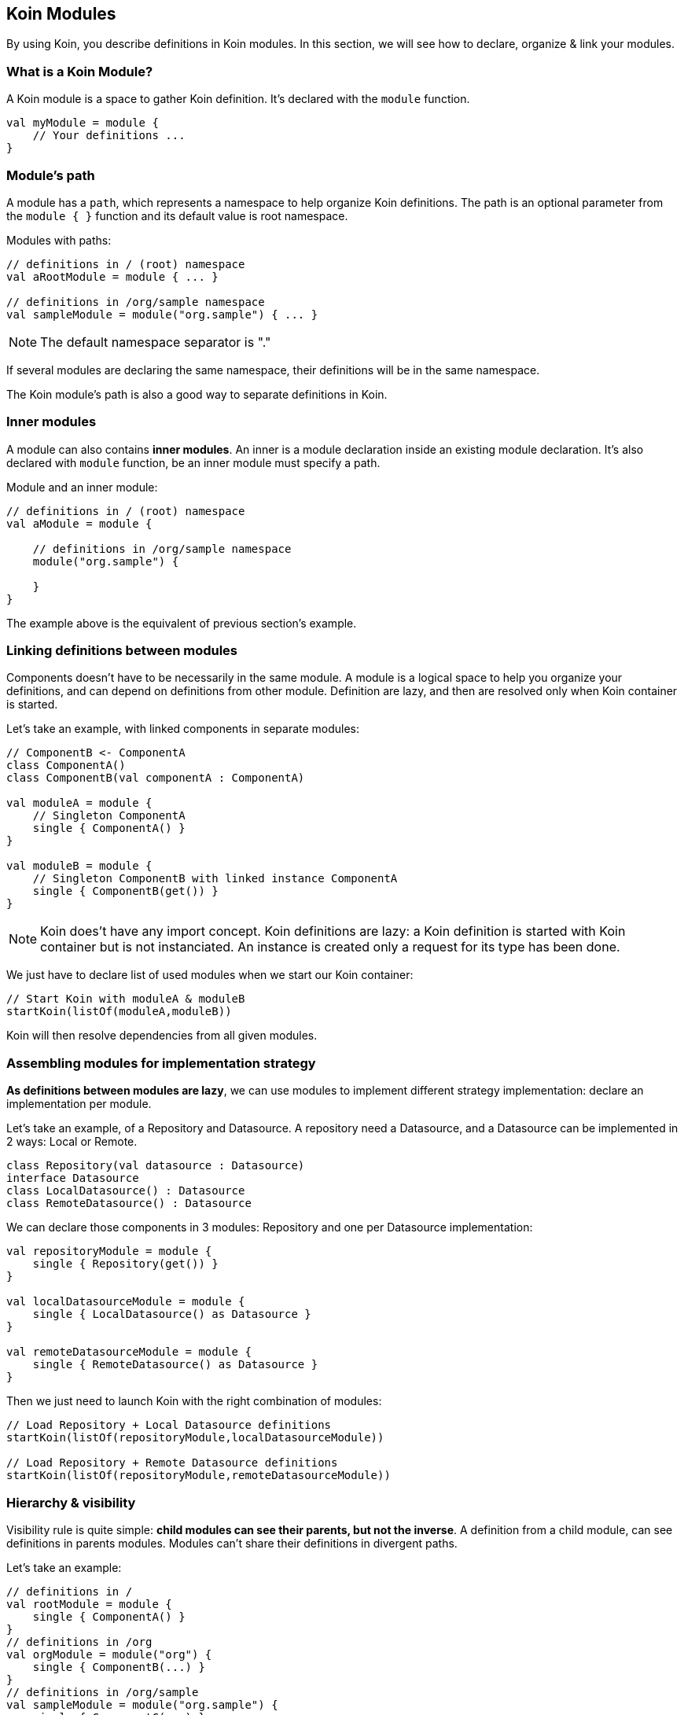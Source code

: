 == Koin Modules

By using Koin, you describe definitions in Koin modules. In this section, we will see how to declare, organize & link your modules.

=== What is a Koin Module?

A Koin module is a space to gather Koin definition. It's declared with the `module` function.

[source,kotlin]
----
val myModule = module {
    // Your definitions ...
}
----

=== Module's path

A module has a `path`, which represents a namespace to help organize Koin definitions.
The path is an optional parameter from the `module { }` function and its default value is root namespace.

.Modules with paths:
[source,kotlin]
----
// definitions in / (root) namespace
val aRootModule = module { ... }

// definitions in /org/sample namespace
val sampleModule = module("org.sample") { ... }
----

[NOTE]
====
The default namespace separator is "."
====

If several modules are declaring the same namespace, their definitions will be in the same namespace.

The Koin module's path is also a good way to separate definitions in Koin.

=== Inner modules

A module can also contains *inner modules*. An inner is a module declaration inside an
existing module declaration. It's also declared with `module` function, be an inner module
must specify a path.

.Module and an inner module:
[source,kotlin]
----
// definitions in / (root) namespace
val aModule = module {

    // definitions in /org/sample namespace
    module("org.sample") {

    }
}
----

The example above is the equivalent of previous section's example.

=== Linking definitions between modules

Components doesn't have to be necessarily in the same module. A module is a logical space to help you organize your definitions, and can depend on definitions from other
module. Definition are lazy, and then are resolved only when Koin container is started.

Let's take an example, with linked components in separate modules:

[source,kotlin]
----
// ComponentB <- ComponentA
class ComponentA()
class ComponentB(val componentA : ComponentA)

val moduleA = module {
    // Singleton ComponentA
    single { ComponentA() }
}

val moduleB = module {
    // Singleton ComponentB with linked instance ComponentA
    single { ComponentB(get()) }
}
----


[NOTE]
====
Koin does't have any import concept. Koin definitions are lazy: a Koin definition is started
with Koin container but is not instanciated. An instance is created only a request for its type
has been done.
====

We just have to declare list of used modules when we start our Koin container:

[source,kotlin]
----
// Start Koin with moduleA & moduleB
startKoin(listOf(moduleA,moduleB))
----

Koin will then resolve dependencies from all given modules.

=== Assembling modules for implementation strategy

*As definitions between modules are lazy*, we can use modules to implement different strategy implementation: declare an implementation per module.

Let's take an example, of a Repository and Datasource. A repository need a Datasource, and a Datasource can be implemented in 2 ways: Local or Remote.

[source,kotlin]
----
class Repository(val datasource : Datasource)
interface Datasource
class LocalDatasource() : Datasource
class RemoteDatasource() : Datasource
----

We can declare those components in 3 modules: Repository and one per Datasource implementation:

[source,kotlin]
----
val repositoryModule = module {
    single { Repository(get()) }
}

val localDatasourceModule = module {
    single { LocalDatasource() as Datasource }
}

val remoteDatasourceModule = module {
    single { RemoteDatasource() as Datasource }
}
----

Then we just need to launch Koin with the right combination of modules:

[source,kotlin]
----
// Load Repository + Local Datasource definitions
startKoin(listOf(repositoryModule,localDatasourceModule))

// Load Repository + Remote Datasource definitions
startKoin(listOf(repositoryModule,remoteDatasourceModule))
----

=== Hierarchy & visibility

Visibility rule is quite simple: *child modules can see their parents, but not the inverse*. A definition from a child module,
can see definitions in parents modules. Modules can't share their definitions in divergent paths.

Let's take an example:

[source,kotlin]
----
// definitions in /
val rootModule = module {
    single { ComponentA() }
}
// definitions in /org
val orgModule = module("org") {
    single { ComponentB(...) }
}
// definitions in /org/sample
val sampleModule = module("org.sample") {
    single { ComponentC(...) }
}
// definitions in /org/demo
val demoModule = module("org.demo") {
    single { ComponentD(...) }
}
----

We have the following resolution possibility:

* `ComponentA can only see definitions from root (can only see `/`, can't see `ComponentB`, `ComponentC` & `ComponentD)
* `ComponentB` can see definitions from org & root (can see `/` and `/org` - can resolve ComponentA - can't see `ComponentC` & `ComponentD )
* `ComponentC` can see definitions from sample, org & root (can see `/`, `/org`, `/org/sample` - can resolve `ComponentA`, `ComponentB` - can't  see `ComponentD`)
* `ComponentD` can see definitions from demo, org & root (can see `/`, `/org`, `/org/demo` - can resolve ComponentA`, `ComponentB` - can't  see `ComponentC`)

=== Visibility & isolation

By declaring definitions in a module with a path, your component *are then not visible from outside of this namespace*.
This is then very useful to protect visibility between modules.

When you are requesting a definition from a `KoinComponent` with `get()` or `by inject()`, you can specify the module in which you want to resolve. If you don't specify it, Koin will resolve it from all modules.
Else Koin will resolve it from the specified module namespace.

If we have modules as follow:

[source,kotlin]
----
val myModule = module {

    module("org.demo"){
        single{ ServiceImpl() as Service}
    }

    module("org.sample"){
        single{ ServiceImpl() as Service}
    }
}

// Request dependency from /org/sample namespace
val service : Service by inject(module = "org.sample")
----


We can resolve definitions from this module with `get()` or `get(module = "org.sample")` (idem for `by inject()`).

=== Definition instances & modules

When the Koin container is instantiating a definition from a given module, this instance will be attached to the module's path.

For a given module defined in `/org/sample`, *all definitions are instantiated in its module path*.

[source,kotlin]
----
val myModule = module("org.sample") {
    // Service instance will be in /org/sample
    single{ Service() }
}
----

That also mean, that each definition is located in its namespace:

[source,kotlin]
----
class Datasource()
class Repository(val datasource : Datasource)


val myModule = module {

    // Datasource instance will be in /
    single { Datasource() }

    module("org.sample") {
        // Repository instance will be in /org/sample
        single{ Repository(get()) }
    }
}
----

=== Releasing module instances

The other interest of a module, is the ability to *drop instances for a given module path*. This means that you can organize your components with modules and manage instances lifecycle.
When you don't need instances from a given module, you can drop them with the `release` function (KoinComponent).

[source,kotlin]
----
val myModule = module {
    module("org.sample"){
        //...
    }
}
// drop instances from /org/sample module
release("org.sample")
----

=== Conflicting module declaration

When resoling a definition, if two definitions are defining the same type you will have a conflict.
You can update your modules to change their paths. Or check about definition naming to specify a definition, a keep both definitions.

[NOTE]
====
If two modules declare the same path, definitions will be in the same namespace.
====

